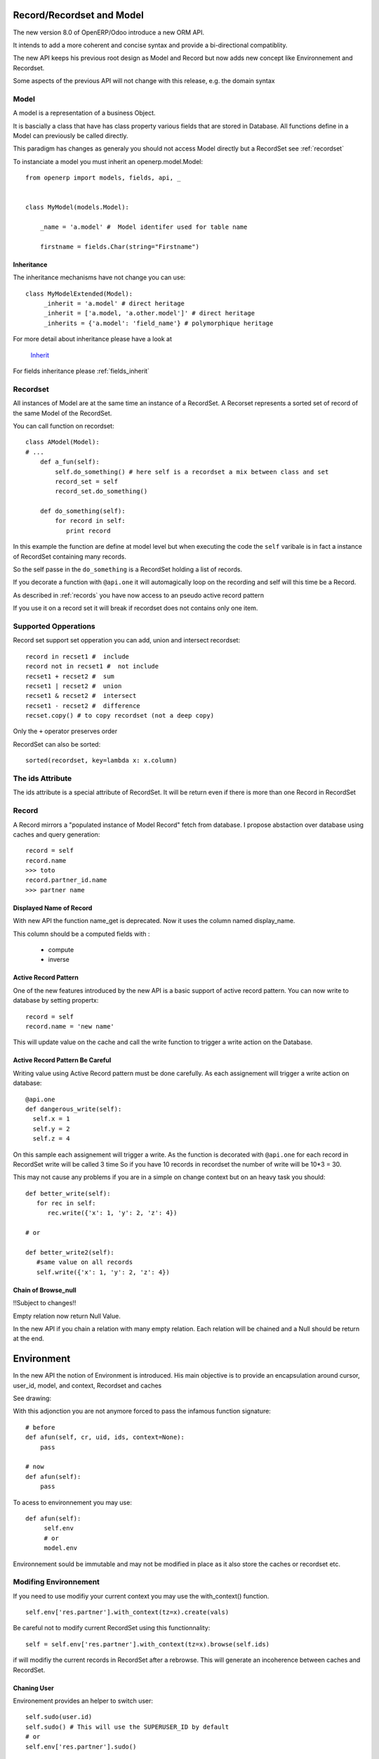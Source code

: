 Record/Recordset and Model
==========================

The new version 8.0 of OpenERP/Odoo introduce a new ORM API.

It intends to add a more coherent and concise syntax and provide a bi-directional compatiblity.

The new API keeps his previous root design as Model and Record but now adds
new concept like Environnement and Recordset.

Some aspects of the previous API will not change with this release, e.g. the domain syntax


Model
-----

A model is a representation of a business Object.

It is bascially a class that have has class property various fields that are stored in Database.
All functions define in a Model can previously be called directly.

This paradigm has changes as generaly you should not access Model directly but a RecordSet see :ref:`recordset`

To instanciate a model you must inherit an openerp.model.Model: ::

    from openerp import models, fields, api, _


    class MyModel(models.Model):

        _name = 'a.model' #  Model identifer used for table name

        firstname = fields.Char(string="Firstname")


Inheritance
###########

The inheritance mechanisms have not change you can use: ::

    class MyModelExtended(Model):
         _inherit = 'a.model' # direct heritage
         _inherit = ['a.model, 'a.other.model']' # direct heritage
         _inherits = {'a.model': 'field_name'} # polymorphique heritage

For more detail about inheritance please have a look at

  `Inherit <https://www.odoo.com/forum/Help-1/question/The-different-openerp-model-inheritance-mechanisms-whats-the-difference-between-them-and-when-should-they-be-used--46#answer-190>`_

For fields inheritance please :ref:`fields_inherit`

.. _recordset:

Recordset
---------

All instances of Model are at the same time an instance of a RecordSet.
A Recorset represents a sorted set of record of the same Model of the RecordSet.

You can call function on recordset: ::

    class AModel(Model):
    # ...
        def a_fun(self):
            self.do_something() # here self is a recordset a mix between class and set
            record_set = self
            record_set.do_something()

        def do_something(self):
            for record in self:
               print record

In this example the function are define at model level but when executing the code
the ``self`` varibale is in fact a instance of RecordSet containing many records.

So the self passe in the ``do_something`` is a RecordSet holding a list of records.

If you decorate a function with ``@api.one`` it will automagically loop
on the recording and self will this time be a Record.

As described in :ref:`records` you have now access to an pseudo active record pattern

If you use it on a record set it will break if recordset does not contains only one item.


Supported Opperations
---------------------

Record set support set opperation
you can add, union and intersect recordset: ::

    record in recset1 #  include
    record not in recset1 #  not include
    recset1 + recset2 #  sum
    recset1 | recset2 #  union
    recset1 & recset2 #  intersect
    recset1 - recset2 #  difference
    recset.copy() # to copy recordset (not a deep copy)

Only the ``+``  operator preserves order

RecordSet can also be sorted: ::

  sorted(recordset, key=lambda x: x.column)


The ids Attribute
-----------------

The ids attribute is a special attribute of RecordSet.
It will be return even if there is more than one Record in RecordSet

.. _records:

Record
------

A Record mirrors a "populated instance of Model Record" fetch from database.
I propose abstaction over database using caches and query generation: ::

  record = self
  record.name
  >>> toto
  record.partner_id.name
  >>> partner name


Displayed Name of Record
########################

With new API the function name_get is deprecated.
Now it uses the column named display_name.

This column should be a computed fields with :

  * compute
  * inverse


.. _ac_pattern:

Active Record Pattern
#####################

One of the new features introduced by the new API is a basic support of active record pattern.
You can now write to database by setting propertx: ::

  record = self
  record.name = 'new name'

This will update value on the cache and call the write function to  trigger a write action on the Database.


Active Record Pattern Be Careful
################################

Writing value using Active Record pattern must be done carefully.
As each assignement will trigger a write action on database: ::


    @api.one
    def dangerous_write(self):
      self.x = 1
      self.y = 2
      self.z = 4

On this sample each assignement will trigger a write.
As the function is decorated with ``@api.one`` for each record in RecordSet write will be called 3 time
So if you have 10 records in recordset the number of write will be 10*3 = 30.

This may not cause any problems if you are in a simple on change context but on an heavy task you should: ::

    def better_write(self):
       for rec in self:
          rec.write({'x': 1, 'y': 2, 'z': 4})

    # or

    def better_write2(self):
       #same value on all records
       self.write({'x': 1, 'y': 2, 'z': 4})


Chain of Browse_null
####################

!!Subject to changes!!

Empty relation now return Null Value.

In the new API if you chain a relation with many empty relation.
Each relation will be chained and a Null should be return at the end.

Environment
===========

In the new API the notion of Environment is introduced.
His main objective is to provide an encapsulation around
cursor, user_id, model, and context, Recordset and caches

See drawing:


With this adjonction you are not anymore forced to pass the infamous function signature: ::


    # before
    def afun(self, cr, uid, ids, context=None):
        pass

    # now
    def afun(self):
        pass


To acess to environnement you may use: ::

    def afun(self):
         self.env
         # or
         model.env

Environnement sould be immutable and may not be modified in place as
it  also store the caches or recordset etc.


Modifing Environnement
----------------------

If you need to use modifiy your current context you
may use the with_context() function. ::

  self.env['res.partner'].with_context(tz=x).create(vals)

Be careful not to modify current RecordSet using this functionnality: ::

   self = self.env['res.partner'].with_context(tz=x).browse(self.ids)

if will modifiy the current records in RecordSet after a rebrowse.
This will generate an incoherence between caches and RecordSet.


Chaning User
############

Environement provides an helper to switch user: ::

    self.sudo(user.id)
    self.sudo() # This will use the SUPERUSER_ID by default
    # or
    self.env['res.partner'].sudo()

Cleaning Environnement Caches
-----------------------------

As explained previously An environnement maintain multiple caches
That are triggered by the Moded/Fields classes.

Sometime you will have to do insert/write using your the cursor.
In this cases you want to invalidate the caches: ::

  self.env.invalidate_all()


Commons Actions
===============

Searching
---------
Serching has not change a lot. Sadly the domain changes
announced in di not match release 8.0.

You will find main changes below


search
######

Now seach function return directly a RecordSet: ::

    self.search([('is_company', '=', True)])
    >>> res.partner(7, 6, 18, 12, 14, 17, 19, 8,...)
    self.search([('is_company', '=', True)])[0].name
    >>> 'Camptocamp'

You can do a search using env: ::

    self.env['res.users'].search([('login', '=', 'admin')])
    >>> res.users(1,)


search_read
###########

A search read function is now available. It will do a search
and return list of dict.

Here we retrieve all partners name: ::

    self.search_read([], ['name'])
    >>> [{'id': 3, 'name': u'Administrator'},
        {'id': 7, 'name': u'Agrolait'},
        {'id': 43, 'name': u'Michel Fletcher'},
        ...]

search_count
############
Returns count of result matching search domain: ::

    self.search_count([('is_company', '=', True)])
    >>> 26L

Browsing
--------
Browsing consist of the strandard way to obtain Records from the
database. Now browsing will return a RecordSet: ::

    self.browse([1, 2, 3])
    >>> res.partner(1, 2, 3)

More info about record :ref:`records`


writing
-------

Using Active Record pattern
###########################

You can now write using Active Record pattern: ::

    @api.one
    def any_write(self):
      self.x = 1
      self.name = 'a'

More info about the subtility of the Active Record Pattern  write function here :ref:`records`

The classical way of writing is still available

From Record
###########

From Record:  ::

    @api.one
    ...
    self.write({'key': value })
    # or
    record.write({'key': value})


From RecordSet
##############

From RecordSet: ::

    @api.mutli
    ...
    self.write({'key': value })
    # It will write on all record.
    self.line_ids.write({'key': value })

It will write on all record set of the relation line_ids


M2m One2m Behavior
##################

One2many and Many2many fields have some special behavior to be taken in account.
At that time (This may change at release) using create on a multiple relation fields
will not introspect to look for relation. ::

  self.line_ids.create({'name': 'Tho'}) #  this will fail as order is not set
  self.line_ids.create({'name': 'Tho', 'order_id': self.id}) #  this will work
  self.line_ids.write({'name': 'Tho'}) #  this will write all related lines


Copy
----
!!! Subjet to changes still buggy !!!

From Record
###########

From Record: ::

    @api.one
    ...
    self.copy()
    >>> broken


From RecordSet
##############

From RecordSet: ::

    @api.multi
    ...
    self.copy()
    >>> broken


Create
------

Create has not changed excepting the fact it now returns a recordset: ::

  self.create({'name': 'New name'})


Dry run
--------

You can do action only in caches by using the ``do_in_draft`` helper of Environnement context manager.


Using Cursor
============

Record Recordset and environment share the same cursor.

So you can access cursor using: ::

  def my_fun(self):
      cursor = self._cr
      # or
      self.env.cr

Then you cau use cursor like in previous API


Using Thread
============
When using thread you have to create you own cursor
and initiate a new environnement for each thread.
committing is done by committing the cursor: ::

   with Environment.manage(): #class function
      env = Environnement(cr, uid, context)

